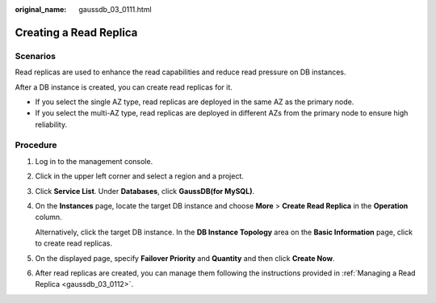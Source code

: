 :original_name: gaussdb_03_0111.html

.. _gaussdb_03_0111:

Creating a Read Replica
=======================

Scenarios
---------

Read replicas are used to enhance the read capabilities and reduce read pressure on DB instances.

After a DB instance is created, you can create read replicas for it.

-  If you select the single AZ type, read replicas are deployed in the same AZ as the primary node.
-  If you select the multi-AZ type, read replicas are deployed in different AZs from the primary node to ensure high reliability.

Procedure
---------

#. Log in to the management console.

#. Click |image1| in the upper left corner and select a region and a project.

#. Click **Service List**. Under **Databases**, click **GaussDB(for MySQL)**.

#. On the **Instances** page, locate the target DB instance and choose **More** > **Create Read Replica** in the **Operation** column.

   Alternatively, click the target DB instance. In the **DB Instance Topology** area on the **Basic Information** page, click |image2| to create read replicas.

#. On the displayed page, specify **Failover Priority** and **Quantity** and then click **Create Now**.

#. After read replicas are created, you can manage them following the instructions provided in :ref:`Managing a Read Replica <gaussdb_03_0112>`.

.. |image1| image:: /_static/images/en-us_image_0000001352219100.png
.. |image2| image:: /_static/images/en-us_image_0000001403218753.png
